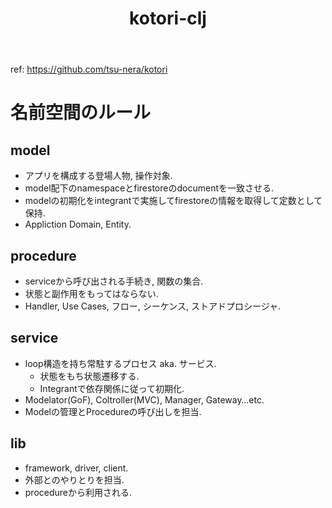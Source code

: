 #+STARTUP: showall
#+TITLE: kotori-clj

ref: https://github.com/tsu-nera/kotori

* 名前空間のルール

** model

- アプリを構成する登場人物, 操作対象.
- model配下のnamespaceとfirestoreのdocumentを一致させる.
- modelの初期化をintegrantで実施してfirestoreの情報を取得して定数として保持.
- Appliction Domain, Entity.

** procedure

- serviceから呼び出される手続き, 関数の集合.
- 状態と副作用をもってはならない.
- Handler, Use Cases, フロー, シーケンス, ストアドプロシージャ.

** service

- loop構造を持ち常駐するプロセス aka. サービス.
  - 状態をもち状態遷移する.
  - Integrantで依存関係に従って初期化.
- Modelator(GoF), Coltroller(MVC), Manager, Gateway...etc.
- Modelの管理とProcedureの呼び出しを担当.

** lib

- framework, driver, client.
- 外部とのやりとりを担当.
- procedureから利用される.
